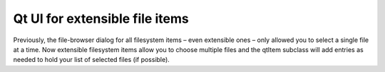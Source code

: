 Qt UI for extensible file items
-------------------------------

Previously, the file-browser dialog for all filesystem items
– even extensible ones – only allowed you to select a single
file at a time. Now extensible filesystem items allow you to
choose multiple files and the qtItem subclass will add entries
as needed to hold your list of selected files (if possible).
